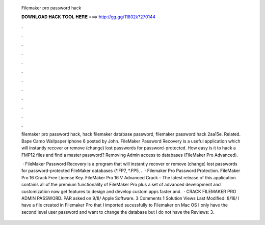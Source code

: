   Filemaker pro password hack
  
  
  
  𝐃𝐎𝐖𝐍𝐋𝐎𝐀𝐃 𝐇𝐀𝐂𝐊 𝐓𝐎𝐎𝐋 𝐇𝐄𝐑𝐄 ===> http://gg.gg/11802k?270144
  
  
  
  .
  
  
  
  .
  
  
  
  .
  
  
  
  .
  
  
  
  .
  
  
  
  .
  
  
  
  .
  
  
  
  .
  
  
  
  .
  
  
  
  .
  
  
  
  .
  
  
  
  .
  
  filemaker pro password hack, hack filemaker database password, filemaker password hack 2aa15e. Related. Bape Camo Wallpaper Iphone 6 posted by John. FileMaker Password Recovery is a useful application which will instantly recover or remove (change) lost passwords for password-protected. How easy is it to hack a FMP12 files and find a master password? Removing Admin access to databases (FileMaker Pro Advanced).
  
   · FileMaker Password Recovery is a program that will instantly recover or remove (change) lost passwords for password-protected FileMaker databases (*.FP7, *.FP5, .  · Filemaker Pro Password Protection. FileMaker Pro 16 Crack Free License Key. FileMaker Pro 16 V Advanced Crack – The latest release of this application contains all of the premium functionality of FileMaker Pro plus a set of advanced development and customization  now get features to design and develop custom apps faster and.  · CRACK FILEMAKER PRO ADMIN PASSWORD. PAR asked on 9/8/ Apple Software. 3 Comments 1 Solution Views Last Modified: 8/18/ I have a file created in Filemaker Pro that I imported sucessfully to Filemaker on Mac OS I only have the second level user password and want to change the database but I do not have the Reviews: 3.
